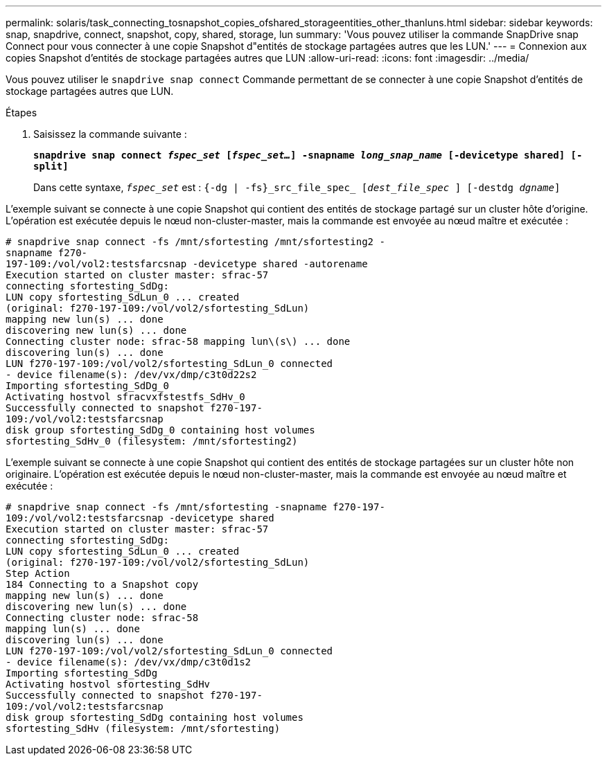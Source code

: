 ---
permalink: solaris/task_connecting_tosnapshot_copies_ofshared_storageentities_other_thanluns.html 
sidebar: sidebar 
keywords: snap, snapdrive, connect, snapshot, copy, shared, storage, lun 
summary: 'Vous pouvez utiliser la commande SnapDrive snap Connect pour vous connecter à une copie Snapshot d"entités de stockage partagées autres que les LUN.' 
---
= Connexion aux copies Snapshot d'entités de stockage partagées autres que LUN
:allow-uri-read: 
:icons: font
:imagesdir: ../media/


[role="lead"]
Vous pouvez utiliser le `snapdrive snap connect` Commande permettant de se connecter à une copie Snapshot d'entités de stockage partagées autres que LUN.

.Étapes
. Saisissez la commande suivante :
+
`*snapdrive snap connect _fspec_set_ [_fspec_set..._] -snapname _long_snap_name_ [-devicetype shared] [-split]*`

+
Dans cette syntaxe, `_fspec_set_` est : `{-dg | -fs}_src_file_spec_ [_dest_file_spec_ ] [-destdg _dgname_]`



L'exemple suivant se connecte à une copie Snapshot qui contient des entités de stockage partagé sur un cluster hôte d'origine. L'opération est exécutée depuis le nœud non-cluster-master, mais la commande est envoyée au nœud maître et exécutée :

[listing]
----
# snapdrive snap connect -fs /mnt/sfortesting /mnt/sfortesting2 -
snapname f270-
197-109:/vol/vol2:testsfarcsnap -devicetype shared -autorename
Execution started on cluster master: sfrac-57
connecting sfortesting_SdDg:
LUN copy sfortesting_SdLun_0 ... created
(original: f270-197-109:/vol/vol2/sfortesting_SdLun)
mapping new lun(s) ... done
discovering new lun(s) ... done
Connecting cluster node: sfrac-58 mapping lun\(s\) ... done
discovering lun(s) ... done
LUN f270-197-109:/vol/vol2/sfortesting_SdLun_0 connected
- device filename(s): /dev/vx/dmp/c3t0d22s2
Importing sfortesting_SdDg_0
Activating hostvol sfracvxfstestfs_SdHv_0
Successfully connected to snapshot f270-197-
109:/vol/vol2:testsfarcsnap
disk group sfortesting_SdDg_0 containing host volumes
sfortesting_SdHv_0 (filesystem: /mnt/sfortesting2)
----
L'exemple suivant se connecte à une copie Snapshot qui contient des entités de stockage partagées sur un cluster hôte non originaire. L'opération est exécutée depuis le nœud non-cluster-master, mais la commande est envoyée au nœud maître et exécutée :

[listing]
----
# snapdrive snap connect -fs /mnt/sfortesting -snapname f270-197-
109:/vol/vol2:testsfarcsnap -devicetype shared
Execution started on cluster master: sfrac-57
connecting sfortesting_SdDg:
LUN copy sfortesting_SdLun_0 ... created
(original: f270-197-109:/vol/vol2/sfortesting_SdLun)
Step Action
184 Connecting to a Snapshot copy
mapping new lun(s) ... done
discovering new lun(s) ... done
Connecting cluster node: sfrac-58
mapping lun(s) ... done
discovering lun(s) ... done
LUN f270-197-109:/vol/vol2/sfortesting_SdLun_0 connected
- device filename(s): /dev/vx/dmp/c3t0d1s2
Importing sfortesting_SdDg
Activating hostvol sfortesting_SdHv
Successfully connected to snapshot f270-197-
109:/vol/vol2:testsfarcsnap
disk group sfortesting_SdDg containing host volumes
sfortesting_SdHv (filesystem: /mnt/sfortesting)
----